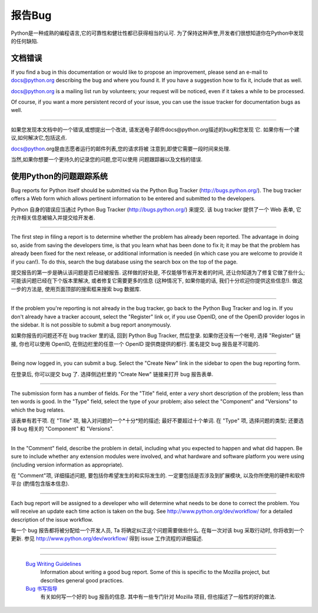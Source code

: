 .. _reporting-bugs:

***********************
报告Bug
***********************

Python是一种成熟的编程语言,它的可靠性和健壮性都已获得相当的认可. 为了保持这种声誉,开发者们很想知道你在Python中发现的任何缺陷. 


文档错误
==========================

If you find a bug in this documentation or would like to propose an improvement,
please send an e-mail to docs@python.org describing the bug and where you found
it.  If you have a suggestion how to fix it, include that as well.

docs@python.org is a mailing list run by volunteers; your request will be
noticed, even if it takes a while to be processed.

Of course, if you want a more persistent record of your issue, you can use the
issue tracker for documentation bugs as well.

------------------------------------------------------------------------------------------------------------------------------------------------------

如果您发现本文档中的一个错误,或想提出一个改进,
请发送电子邮件docs@python.org描述的bug和您发现
它. 如果你有一个建议,如何解决它,包括这点. 

docs@python.org是由志愿者运行的邮件列表,您的请求将被
注意到,即使它需要一段时间来处理. 

当然,如果你想要一个更持久的记录您的问题,您可以使用
问题跟踪器以及文档的错误. 


使用Python的问题跟踪系统
==============================

Bug reports for Python itself should be submitted via the Python Bug Tracker
(http://bugs.python.org/).  The bug tracker offers a Web form which allows
pertinent information to be entered and submitted to the developers.

Python 自身的错误应当通过 Python Bug Tracker (http://bugs.python.org/) 来提交.  
该 bug tracker 提供了一个 Web 表单, 它允许相关信息被输入并提交给开发者.

------------------------------------------------------------------------------------------------------------------------------------------------------

The first step in filing a report is to determine whether the problem has
already been reported.  The advantage in doing so, aside from saving the
developers time, is that you learn what has been done to fix it; it may be that
the problem has already been fixed for the next release, or additional
information is needed (in which case you are welcome to provide it if you can!).
To do this, search the bug database using the search box on the top of the page.

提交报告的第一步是确认该问题是否已经被报告. 这样做的好处是, 不仅能够节省开发者的时间,
还让你知道为了修复它做了些什么; 可能该问题已经在下个版本里解决, 
或者修复它需要更多的信息 (这种情况下, 如果你能的话, 我们十分欢迎你提供这些信息!).
做这一步的方法是, 使用页面顶部的搜索框来搜索 bug 数据库. 

------------------------------------------------------------------------------------------------------------------------------------------------------

If the problem you're reporting is not already in the bug tracker, go back to
the Python Bug Tracker and log in.  If you don't already have a tracker account,
select the "Register" link or, if you use OpenID, one of the OpenID provider
logos in the sidebar.  It is not possible to submit a bug report anonymously.

如果你报告的问题还不在 bug tracker 里的话, 回到 Python Bug Tracker, 然后登录.  
如果你还没有一个帐号, 选择 "Register" 链接, 你也可以使用 OpenID, 
在侧边栏里的任意一个 OpenID 提供商提供的都行. 匿名提交 bug 报告是不可能的.

------------------------------------------------------------------------------------------------------------------------------------------------------

Being now logged in, you can submit a bug.  Select the "Create New" link in the
sidebar to open the bug reporting form.

在登录后, 你可以提交 bug 了.  选择侧边栏里的 "Create New" 链接来打开 bug 报告表单.

------------------------------------------------------------------------------------------------------------------------------------------------------

The submission form has a number of fields.  For the "Title" field, enter a
*very* short description of the problem; less than ten words is good.  In the
"Type" field, select the type of your problem; also select the "Component" and
"Versions" to which the bug relates.

该表单有若干项.  在 "Title" 项, 输入对问题的一个*十分*短的描述; 最好不要超过十个单词.
在 "Type" 项, 选择问题的类型; 还要选择 bug 相关的 "Component" 和 "Versions".

------------------------------------------------------------------------------------------------------------------------------------------------------

In the "Comment" field, describe the problem in detail, including what you
expected to happen and what did happen.  Be sure to include whether any
extension modules were involved, and what hardware and software platform you
were using (including version information as appropriate).

在 "Comment"项, 详细描述问题, 要包括你希望发生的和实际发生的.  
一定要包括是否涉及到扩展模块, 以及你所使用的硬件和软件平台 (酌情包含版本信息).

------------------------------------------------------------------------------------------------------------------------------------------------------

Each bug report will be assigned to a developer who will determine what needs to
be done to correct the problem.  You will receive an update each time action is
taken on the bug.  See http://www.python.org/dev/workflow/ for a detailed
description of the issue workflow.

每一个 bug 报告都将被分配给一个开发人员, Ta 将确定纠正这个问题需要做些什么.  
在每一次对该 bug 采取行动时, 你将收到一个更新.  参见 http://www.python.org/dev/workflow/ 
得到 issue 工作流程的详细描述.

------------------------------------------------------------------------------------------------------------------------------------------------------

.. seealso::

   `How to Report Bugs Effectively <http://www.chiark.greenend.org.uk/~sgtatham/bugs.html>`_
      Article which goes into some detail about how to create a useful bug report.
      This describes what kind of information is useful and why it is useful.
      
   `如何有效的报告错误 <http://www.chiark.greenend.org.uk/~sgtatham/bugs.html>`_
      这篇文章探讨了如何创建一份有用的 bug 报告的一些细节. 它描述了什么类型的信息是有用的以及它为什么有用.   
         
------------------------------------------------------------------------------------------------------------------------------------------------------

   `Bug Writing Guidelines <http://developer.mozilla.org/en/docs/Bug_writing_guidelines>`_
      Information about writing a good bug report.  Some of this is specific to the
      Mozilla project, but describes general good practices.

   `Bug 书写指导 <http://developer.mozilla.org/en/docs/Bug_writing_guidelines>`_
      有关如何写一个好的 bug 报告的信息.  其中有一些专门针对 Mozilla 项目, 但也描述了一般性的好的做法.

